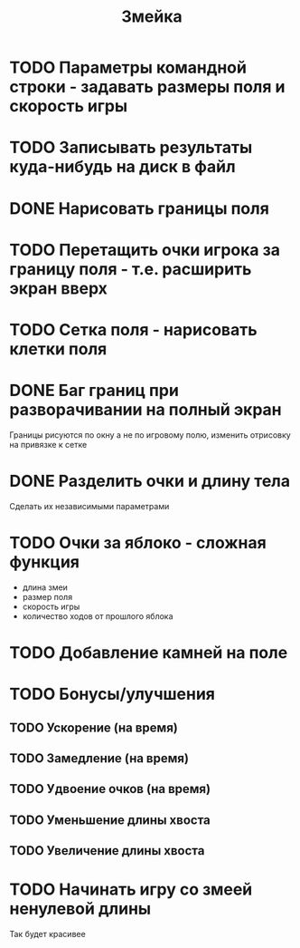 #+TITLE: Змейка
* TODO Параметры командной строки - задавать размеры поля и скорость игры
* TODO Записывать результаты куда-нибудь на диск в файл
* DONE Нарисовать границы поля
* TODO Перетащить очки игрока за границу поля - т.е. расширить экран вверх
* TODO Сетка поля - нарисовать клетки поля
* DONE Баг границ при разворачивании на полный экран
Границы рисуются по окну а не по игровому полю, изменить отрисовку на
привязке к сетке
* DONE Разделить очки и длину тела
Сделать их независимыми параметрами
* TODO Очки за яблоко - сложная функция
+ длина змеи
+ размер поля
+ скорость игры
+ количество ходов от прошлого яблока
* TODO Добавление камней на поле
* TODO Бонусы/улучшения
** TODO Ускорение (на время)
** TODO Замедление (на время)
** TODO Удвоение очков (на время)
** TODO Уменьшение длины хвоста
** TODO Увеличение длины хвоста
* TODO Начинать игру со змеей ненулевой длины
Так будет красивее
